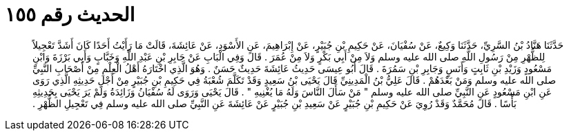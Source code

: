 
= الحديث رقم ١٥٥

[quote.hadith]
حَدَّثَنَا هَنَّادُ بْنُ السَّرِيِّ، حَدَّثَنَا وَكِيعٌ، عَنْ سُفْيَانَ، عَنْ حَكِيمِ بْنِ جُبَيْرٍ، عَنْ إِبْرَاهِيمَ، عَنِ الأَسْوَدِ، عَنْ عَائِشَةَ، قَالَتْ مَا رَأَيْتُ أَحَدًا كَانَ أَشَدَّ تَعْجِيلاً لِلظُّهْرِ مِنْ رَسُولِ اللَّهِ صلى الله عليه وسلم وَلاَ مِنْ أَبِي بَكْرٍ وَلاَ مِنْ عُمَرَ ‏.‏ قَالَ وَفِي الْبَابِ عَنْ جَابِرِ بْنِ عَبْدِ اللَّهِ وَخَبَّابٍ وَأَبِي بَرْزَةَ وَابْنِ مَسْعُودٍ وَزَيْدِ بْنِ ثَابِتٍ وَأَنَسٍ وَجَابِرِ بْنِ سَمُرَةَ ‏.‏ قَالَ أَبُو عِيسَى حَدِيثُ عَائِشَةَ حَدِيثٌ حَسَنٌ ‏.‏ وَهُوَ الَّذِي اخْتَارَهُ أَهْلُ الْعِلْمِ مِنْ أَصْحَابِ النَّبِيِّ صلى الله عليه وسلم وَمَنْ بَعْدَهُمْ ‏.‏ قَالَ عَلِيُّ بْنُ الْمَدِينِيِّ قَالَ يَحْيَى بْنُ سَعِيدٍ وَقَدْ تَكَلَّمَ شُعْبَةُ فِي حَكِيمِ بْنِ جُبَيْرٍ مِنْ أَجْلِ حَدِيثِهِ الَّذِي رَوَى عَنِ ابْنِ مَسْعُودٍ عَنِ النَّبِيِّ صلى الله عليه وسلم ‏"‏ مَنْ سَأَلَ النَّاسَ وَلَهُ مَا يُغْنِيهِ ‏"‏ ‏.‏ قَالَ يَحْيَى وَرَوَى لَهُ سُفْيَانُ وَزَائِدَةُ وَلَمْ يَرَ يَحْيَى بِحَدِيثِهِ بَأْسًا ‏.‏ قَالَ مُحَمَّدٌ وَقَدْ رُوِيَ عَنْ حَكِيمِ بْنِ جُبَيْرٍ عَنْ سَعِيدِ بْنِ جُبَيْرٍ عَنْ عَائِشَةَ عَنِ النَّبِيِّ صلى الله عليه وسلم فِي تَعْجِيلِ الظُّهْرِ ‏.‏